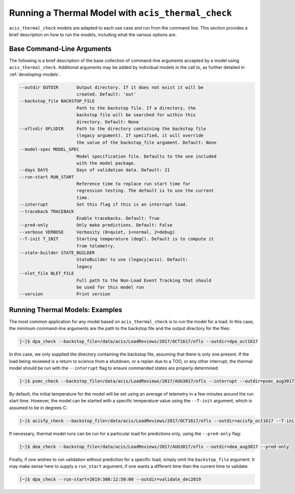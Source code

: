 .. _running-models:

Running a Thermal Model with ``acis_thermal_check``
---------------------------------------------------

``acis_thermal_check`` models are adapted to each use case and run from the
command line. This section provides a brief description on how to run the 
models, including what the various options are. 

Base Command-Line Arguments
+++++++++++++++++++++++++++

The following is a brief description of the base collection of command-line 
arguments accepted by a model using ``acis_thermal_check``. Additional arguments
may be added by individual models in the call to, as further detailed in
:ref:`developing-models`. 

.. code-block:: text

  --outdir OUTDIR       Output directory. If it does not exist it will be
                        created. Default: 'out' 
  --backstop_file BACKSTOP_FILE
                        Path to the backstop file. If a directory, the
                        backstop file will be searched for within this
                        directory. Default: None
  --oflsdir OFLSDIR     Path to the directory containing the backstop file
                        (legacy argument). If specified, it will override
                        the value of the backstop_file argument. Default: None
  --model-spec MODEL_SPEC
                        Model specification file. Defaults to the one included
                        with the model package.
  --days DAYS           Days of validation data. Default: 21
  --run-start RUN_START
                        Reference time to replace run start time for
                        regression testing. The default is to use the current
                        time.
  --interrupt           Set this flag if this is an interrupt load.
  --traceback TRACEBACK
                        Enable tracebacks. Default: True
  --pred-only           Only make predictions. Default: False
  --verbose VERBOSE     Verbosity (0=quiet, 1=normal, 2=debug)
  --T-init T_INIT       Starting temperature (degC). Default is to compute it 
                        from telemetry.
  --state-builder STATE_BUILDER
                        StateBuilder to use (legacy|acis). Default:
                        legacy
  --nlet_file NLET_FILE
                        Full path to the Non-Load Event Tracking that should
                        be used for this model run
  --version             Print version

Running Thermal Models: Examples
++++++++++++++++++++++++++++++++

The most common application for any model based on ``acis_thermal_check`` is to
run the model for a load. In this case, the minimum command-line arguments are
the path to the backstop file and the output directory for the files:

.. code-block:: bash

    [~]$ dpa_check --backstop_file=/data/acis/LoadReviews/2017/OCT1617/ofls --outdir=dpa_oct1617 

In this case, we only supplied the directory containing the backstop file, 
assuming that there is only one present. If the load being reviewed is a return 
to science from a shutdown, or a replan due to a TOO, or any other interrupt, 
the thermal model should be run with the ``--interrupt`` flag to ensure 
commanded states are properly determined:

.. code-block:: bash

    [~]$ psmc_check --backstop_file=/data/acis/LoadReviews/2017/AUG3017/ofls --interrupt --outdir=psmc_aug3017

By default, the initial temperature for the model will be set using an average 
of telemetry in a few minutes around the run start time. However, the model can
be started with a specific temperature value using the ``--T-init`` argument, 
which is assumed to be in degrees C:

.. code-block:: bash

    [~]$ acisfp_check --backstop_file=/data/acis/LoadReviews/2017/OCT1617/ofls --outdir=acisfp_oct1617 --T-init=22.0

If necessary, thermal model runs can be run for a particular load for predictions only,
using the ``--pred-only`` flag:

.. code-block:: bash

    [~]$ dea_check --backstop_file=/data/acis/LoadReviews/2017/AUG3017/ofls --outdir=dea_aug3017 --pred-only

Finally, if one wishes to run validation without prediction for a specific load,
simply omit the ``backstop_file`` argument. It may make sense here to supply a 
``run_start`` argument, if one wants a different time than the current time to 
validate:

.. code-block:: bash

    [~]$ dpa_check --run-start=2019:300:12:50:00 --outdir=validate_dec2019